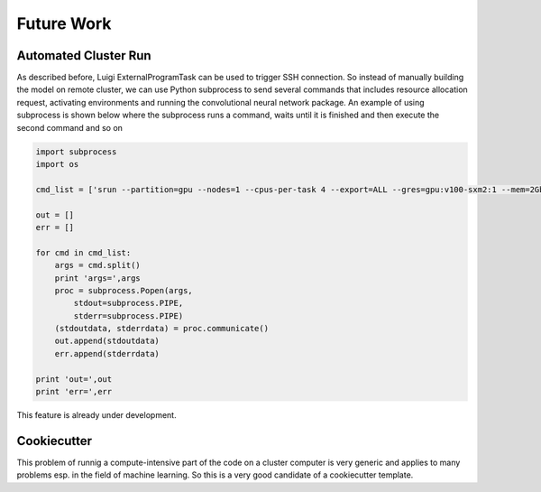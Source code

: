 ===================================
Future Work
===================================



Automated Cluster Run
===========================

As described before, Luigi ExternalProgramTask can be used to trigger SSH connection. So instead of manually building
the model on remote cluster, we can use Python subprocess to send several commands that includes resource allocation
request, activating environments and running the convolutional neural network package. An example of using subprocess
is shown below where the subprocess runs a command, waits until it is finished and then execute the second command and
so on

.. code-block::

    import subprocess
    import os

    cmd_list = ['srun --partition=gpu --nodes=1 --cpus-per-task 4 --export=ALL --gres=gpu:v100-sxm2:1 --mem=2Gb --time=02:00:00 --pty /bin/bash', 'python -m CNN -d "data/OCTReduced" -o "data/ConvNeuralTrain/retinal_cnn.h5" -a "train" -l "data/ConvNeuralTrain/retinal_cnn.h5"']

    out = []
    err = []

    for cmd in cmd_list:
        args = cmd.split()
        print 'args=',args
        proc = subprocess.Popen(args,
            stdout=subprocess.PIPE,
            stderr=subprocess.PIPE)
        (stdoutdata, stderrdata) = proc.communicate()
        out.append(stdoutdata)
        err.append(stderrdata)

    print 'out=',out
    print 'err=',err

This feature is already under development.

Cookiecutter
===========================

.. image:: cookie.png

This problem of runnig a compute-intensive part of the code on a cluster computer is very generic and applies to many
problems esp. in the field of machine learning. So this is a very good candidate of a cookiecutter template.
